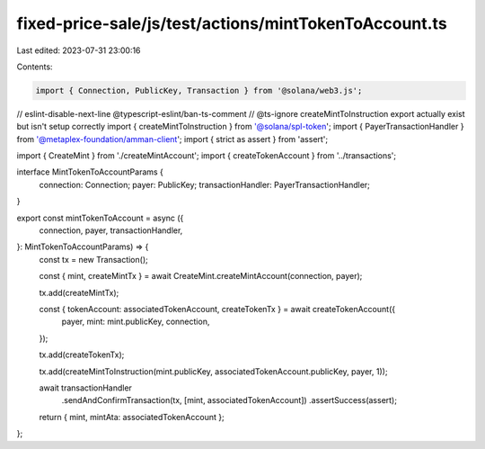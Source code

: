 fixed-price-sale/js/test/actions/mintTokenToAccount.ts
======================================================

Last edited: 2023-07-31 23:00:16

Contents:

.. code-block:: ts

    import { Connection, PublicKey, Transaction } from '@solana/web3.js';
// eslint-disable-next-line @typescript-eslint/ban-ts-comment
// @ts-ignore createMintToInstruction export actually exist but isn't setup correctly
import { createMintToInstruction } from '@solana/spl-token';
import { PayerTransactionHandler } from '@metaplex-foundation/amman-client';
import { strict as assert } from 'assert';

import { CreateMint } from './createMintAccount';
import { createTokenAccount } from '../transactions';

interface MintTokenToAccountParams {
  connection: Connection;
  payer: PublicKey;
  transactionHandler: PayerTransactionHandler;
}

export const mintTokenToAccount = async ({
  connection,
  payer,
  transactionHandler,
}: MintTokenToAccountParams) => {
  const tx = new Transaction();

  const { mint, createMintTx } = await CreateMint.createMintAccount(connection, payer);

  tx.add(createMintTx);

  const { tokenAccount: associatedTokenAccount, createTokenTx } = await createTokenAccount({
    payer,
    mint: mint.publicKey,
    connection,
  });

  tx.add(createTokenTx);

  tx.add(createMintToInstruction(mint.publicKey, associatedTokenAccount.publicKey, payer, 1));

  await transactionHandler
    .sendAndConfirmTransaction(tx, [mint, associatedTokenAccount])
    .assertSuccess(assert);

  return { mint, mintAta: associatedTokenAccount };
};


